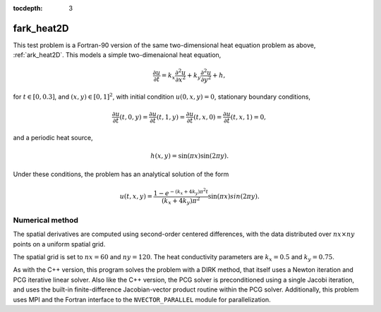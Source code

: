 ..
   Programmer(s): Daniel R. Reynolds @ SMU
   ----------------------------------------------------------------
   Copyright (c) 2013, Southern Methodist University.
   All rights reserved.
   For details, see the LICENSE file.
   ----------------------------------------------------------------

:tocdepth: 3



.. _fark_heat2D:

fark_heat2D
===================================================

This test problem is a Fortran-90 version of the same two-dimensional
heat equation problem as above, :ref:`ark_heat2D`.  This models a
simple two-dimenaional heat equation, 

.. math::

   \frac{\partial u}{\partial t} = k_x \frac{\partial^2 u}{\partial x^2} 
                                 + k_y \frac{\partial^2 u}{\partial y^2} + h,

for :math:`t \in [0, 0.3]`, and :math:`(x,y) \in [0, 1]^2`, with initial
condition :math:`u(0,x,y) = 0`, stationary boundary conditions,

.. math::

   \frac{\partial u}{\partial t}(t,0,y) = \frac{\partial u}{\partial t}(t,1,y) = 
   \frac{\partial u}{\partial t}(t,x,0) = \frac{\partial u}{\partial t}(t,x,1) = 0,

and a periodic heat source,

.. math::

   h(x,y) = \sin(\pi x) \sin(2\pi y).
 
Under these conditions, the problem has an analytical solution of the
form 

.. math::

   u(t,x,y) = \frac{1 - e^{-(k_x+4k_y)\pi^2 t}}{(k_x+4k_y)\pi^2} \sin(\pi x) sin(2\pi y).


Numerical method
----------------

The spatial derivatives are computed using second-order 
centered differences, with the data distributed over :math:`nx\times
ny` points on a uniform spatial grid. 

The spatial grid is set to :math:`nx=60` and :math:`ny=120`.  The heat
conductivity parameters are :math:`k_x=0.5` and :math:`k_y=0.75`.
 
As with the C++ version, this program solves the problem with a DIRK
method, that itself uses a Newton iteration and PCG iterative linear
solver.  Also like the C++ version, the PCG solver is preconditioned
using a single Jacobi iteration, and uses the built-in
finite-difference Jacobian-vector product routine within the PCG
solver.  Additionally, this problem uses MPI and the Fortran interface
to the ``NVECTOR_PARALLEL`` module for parallelization.
